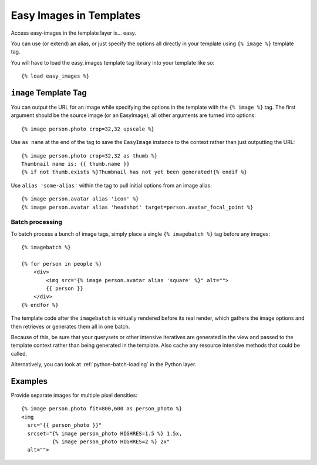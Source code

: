 ========================
Easy Images in Templates
========================

Access easy-images in the template layer is... easy.

You can use (or extend) an alias, or just specify the options all directly in
your template using ``{% image %}`` template tag.

You will have to load the easy_images template tag library into your template
like so::

    {% load easy_images %}


``image`` Template Tag
======================

You can output the URL for an image while specifying the options in the
template with the ``{% image %}`` tag. The first argument should be the source
image (or an EasyImage), all other arguments are turned into options::

    {% image person.photo crop=32,32 upscale %}

Use ``as name`` at the end of the tag to save the ``EasyImage`` instance to
the context rather than just outputting the URL::

    {% image person.photo crop=32,32 as thumb %}
    Thumbnail name is: {{ thumb.name }}
    {% if not thumb.exists %}Thumbnail has not yet been generated!{% endif %}

Use ``alias 'some-alias'`` within the tag to pull initial options from an
image alias::

    {% image person.avatar alias 'icon' %}
    {% image person.avatar alias 'headshot' target=person.avatar_focal_point %}

Batch processing
----------------

To batch process a bunch of image tags, simply place a single
``{% imagebatch %}`` tag before any images::

    {% imagebatch %}

    {% for person in people %}
        <div>
            <img src="{% image person.avatar alias 'square' %}" alt="">
            {{ person }}
        </div>
    {% endfor %}

The template code after the ``imagebatch`` is virtually rendered before its
real render, which gathers the image options and then retrieves or generates
them all in one batch.

Because of this, be sure that your querysets or other intensive iteratives are
generated in the view and passed to the template context rather than being
generated in the template. Also cache any resource intensive methods that
could be called.

Alternatively, you can look at :ref:`python-batch-loading` in the Python
layer.


Examples
========

Provide separate images for multiple pixel densities::

    {% image person.photo fit=800,600 as person_photo %}
    <img
      src="{{ person_photo }}"
      srcset="{% image person_photo HIGHRES=1.5 %} 1.5x,
              {% image person_photo HIGHRES=2 %} 2x"
      alt="">
